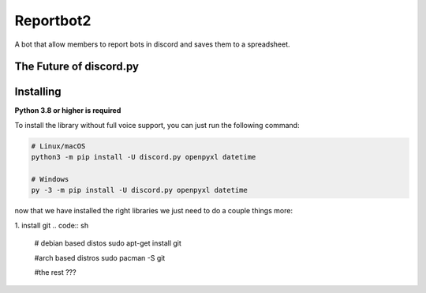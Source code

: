 Reportbot2
==========

A bot that allow members to report bots in discord and saves them to a spreadsheet.

The Future of discord.py
--------------------------





Installing
----------

**Python 3.8 or higher is required**

To install the library without full voice support, you can just run the following command:

.. code:: sh

    # Linux/macOS
    python3 -m pip install -U discord.py openpyxl datetime

    # Windows
    py -3 -m pip install -U discord.py openpyxl datetime

now that we have installed the right libraries we just need to do a couple things more:

1. install git
.. code:: sh
   # debian based distos
   sudo apt-get install git
   
   #arch based distros
   sudo pacman -S git
   
   #the rest ???
   

      
